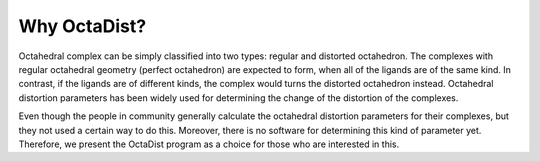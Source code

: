=============
Why OctaDist?
=============

Octahedral complex can be simply classified into two types: regular and distorted octahedron. 
The complexes with regular octahedral geometry (perfect octahedron) are expected to form, 
when all of the ligands are of the same kind. In contrast, if the ligands are of different kinds, 
the complex would turns the distorted octahedron instead. Octahedral distortion parameters 
has been widely used for determining the change of the distortion of the complexes.

Even though the people in community generally calculate the octahedral distortion parameters 
for their complexes, but they not used a certain way to do this. Moreover, there is no software 
for determining this kind of parameter yet. Therefore, we present the OctaDist program as 
a choice for those who are interested in this.

